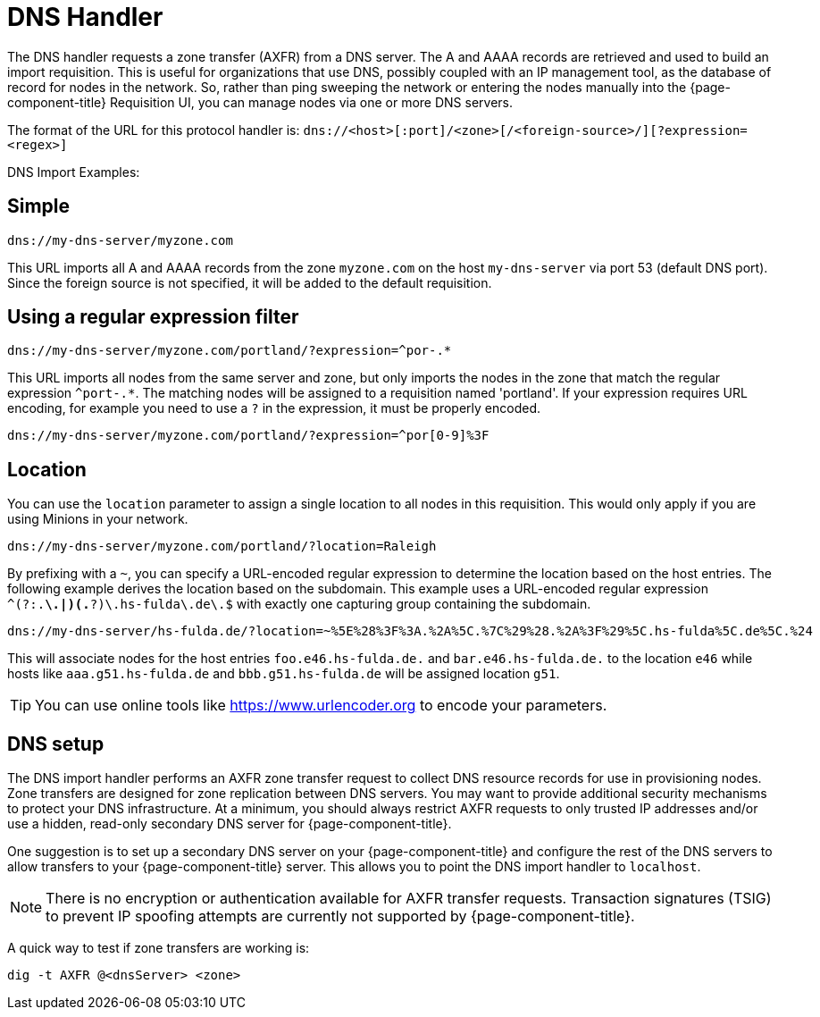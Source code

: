 
[[dns-handler]]
= DNS Handler

The DNS handler requests a zone transfer (AXFR) from a DNS server.
The A and AAAA records are retrieved and used to build an import requisition.
This is useful for organizations that use DNS, possibly coupled with an IP management tool, as the database of record for nodes in the network.
So, rather than ping sweeping the network or entering the nodes manually into the {page-component-title} Requisition UI, you can manage nodes via one or more DNS servers.

The format of the URL for this protocol handler is: `dns://<host>[:port]/<zone>[/<foreign-source>/][?expression=<regex>]`

DNS Import Examples:

== Simple

[source]
----
dns://my-dns-server/myzone.com
----

This URL imports all A and AAAA records from the zone `myzone.com` on the host `my-dns-server` via port 53 (default DNS port).
Since the foreign source is not specified, it will be added to the default requisition.

== Using a regular expression filter

[source]
----
dns://my-dns-server/myzone.com/portland/?expression=^por-.*
----

This URL imports all nodes from the same server and zone, but only imports the nodes in the zone that match the regular expression `^port-.*`.
The matching nodes will be assigned to a requisition named 'portland'.
If your expression requires URL encoding, for example you need to use a `?` in the expression, it must be properly encoded.

[source]
----
dns://my-dns-server/myzone.com/portland/?expression=^por[0-9]%3F
----

== Location

You can use the `location` parameter to assign a single location to all nodes in this requisition.
This would only apply if you are using Minions in your network.

[source]
----
dns://my-dns-server/myzone.com/portland/?location=Raleigh
----

By prefixing with a `~`, you can specify a URL-encoded regular expression to determine the location based on the host entries.
The following example derives the location based on the subdomain.
This example uses a URL-encoded regular expression `^(?:.*\.|)(.*?)\.hs-fulda\.de\.$` with exactly one capturing group containing the subdomain.

[source]
----
dns://my-dns-server/hs-fulda.de/?location=~%5E%28%3F%3A.%2A%5C.%7C%29%28.%2A%3F%29%5C.hs-fulda%5C.de%5C.%24
----

This will associate nodes for the host entries `foo.e46.hs-fulda.de.` and `bar.e46.hs-fulda.de.` to the location `e46` while hosts like `aaa.g51.hs-fulda.de` and `bbb.g51.hs-fulda.de` will be assigned location `g51`.

TIP: You can use online tools like https://www.urlencoder.org to encode your parameters.

== DNS setup

The DNS import handler performs an AXFR zone transfer request to collect DNS resource records for use in provisioning nodes.
Zone transfers are designed for zone replication between DNS servers.
You may want to provide additional security mechanisms to protect your DNS infrastructure.
At a minimum, you should always restrict AXFR requests to only trusted IP addresses and/or use a hidden, read-only secondary DNS server for {page-component-title}.

One suggestion is to set up a secondary DNS server on your {page-component-title} and configure the rest of the DNS servers to allow transfers to your {page-component-title} server.
This allows you to point the DNS import handler to `localhost`.

NOTE: There is no encryption or authentication available for AXFR transfer requests.
Transaction signatures (TSIG) to prevent IP spoofing attempts are currently not supported by {page-component-title}.

A quick way to test if zone transfers are working is:

[source, console]
----
dig -t AXFR @<dnsServer> <zone>
----
